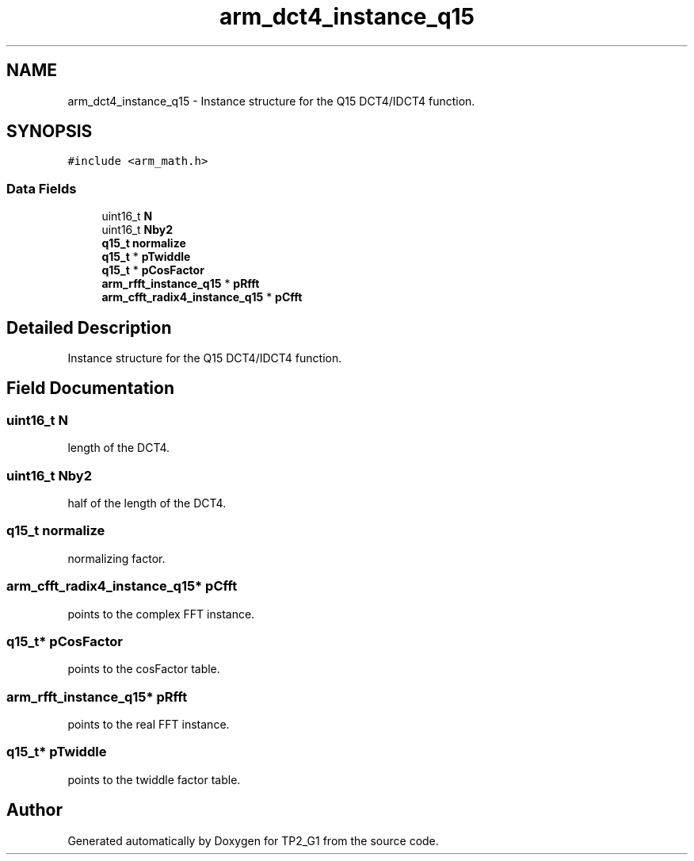 .TH "arm_dct4_instance_q15" 3 "Mon Sep 13 2021" "TP2_G1" \" -*- nroff -*-
.ad l
.nh
.SH NAME
arm_dct4_instance_q15 \- Instance structure for the Q15 DCT4/IDCT4 function\&.  

.SH SYNOPSIS
.br
.PP
.PP
\fC#include <arm_math\&.h>\fP
.SS "Data Fields"

.in +1c
.ti -1c
.RI "uint16_t \fBN\fP"
.br
.ti -1c
.RI "uint16_t \fBNby2\fP"
.br
.ti -1c
.RI "\fBq15_t\fP \fBnormalize\fP"
.br
.ti -1c
.RI "\fBq15_t\fP * \fBpTwiddle\fP"
.br
.ti -1c
.RI "\fBq15_t\fP * \fBpCosFactor\fP"
.br
.ti -1c
.RI "\fBarm_rfft_instance_q15\fP * \fBpRfft\fP"
.br
.ti -1c
.RI "\fBarm_cfft_radix4_instance_q15\fP * \fBpCfft\fP"
.br
.in -1c
.SH "Detailed Description"
.PP 
Instance structure for the Q15 DCT4/IDCT4 function\&. 
.SH "Field Documentation"
.PP 
.SS "uint16_t N"
length of the DCT4\&. 
.SS "uint16_t Nby2"
half of the length of the DCT4\&. 
.SS "\fBq15_t\fP normalize"
normalizing factor\&. 
.SS "\fBarm_cfft_radix4_instance_q15\fP* pCfft"
points to the complex FFT instance\&. 
.SS "\fBq15_t\fP* pCosFactor"
points to the cosFactor table\&. 
.SS "\fBarm_rfft_instance_q15\fP* pRfft"
points to the real FFT instance\&. 
.SS "\fBq15_t\fP* pTwiddle"
points to the twiddle factor table\&. 

.SH "Author"
.PP 
Generated automatically by Doxygen for TP2_G1 from the source code\&.
